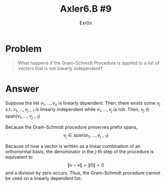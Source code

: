 :PROPERTIES:
:ID:       A2190D93-6370-492B-B335-FD18A71F8B98
:END:
#+TITLE: Axler6.B #9
#+AUTHOR: Exr0n
* Problem
#+begin_quote
What happens if the Gram–Schmidt Procedure is applied to a list of vectors that is not linearly independent?
#+end_quote
* Answer
  Suppose the list $v_1, \ldots, v_n$ is linearly dependent. Then, there exists some $v_j$ s.t. $v_1, \ldots, v_{j-1}$ is linearly independent while $v_1, \ldots, v_j$ is not. Then, $v_j \in \text{span}(v_1, \ldots, v_{j-1})$

  Because the Gram-Schmidt procedure preserves prefix spans,
\[ v_j \in \text{span}(e_1, \ldots, e_{j-1}) \]

  Because of how a vector is written as a linear combination of an orthonormal basis, the denominator in the $j$-th step of the procedure is equivalent to
  \[
  \lVert v - v \rVert = \lVert 0 \rVert = 0
  \]
  and a division by zero occurs. Thus, the Gram-Schmidt procedure cannot be used on a linearly dependent list.
